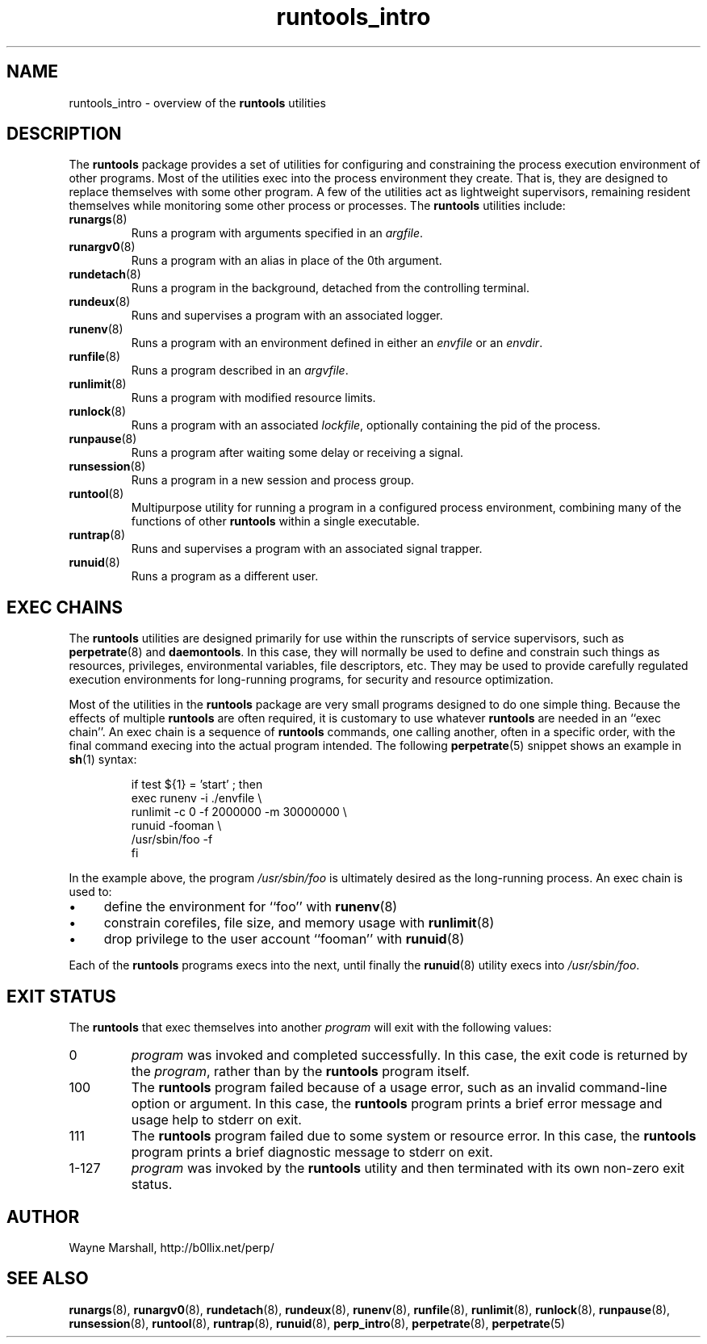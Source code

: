 .\" runtools_intro.8
.\" wcm, 2009.12.15 - 2009.12.15
.\" ===
.TH runtools_intro 8 "January 2010" "runtools-0.00" "runtools"
.SH NAME
runtools_intro \- overview of the
.B runtools
utilities
.SH DESCRIPTION
The
.B runtools
package provides a set of utilities for configuring and constraining
the process execution environment of other programs.
Most of the utilities exec into the process environment they create.
That is, they are designed to replace themselves with some other program.
A few of the utilities act as lightweight supervisors,
remaining resident themselves while monitoring some other process or processes. 
The
.B runtools
utilities include:
.TP
.BR runargs (8)
Runs a program with arguments specified in an
.IR argfile .
.TP
.BR runargv0 (8)
Runs a program with an alias in place of the 0th argument.
.TP
.BR rundetach (8)
Runs a program in the background,
detached from the controlling terminal.
.TP
.BR rundeux (8)
Runs and supervises a program with an associated logger.
.TP
.BR runenv (8)
Runs a program with an environment defined in either an
.I envfile
or an
.IR envdir .
.TP
.BR runfile (8)
Runs a program described in an
.IR argvfile .
.TP
.BR runlimit (8)
Runs a program with modified resource limits.
.TP
.BR runlock (8)
Runs a program with an associated
.IR lockfile ,
optionally containing the pid of the process.
.TP
.BR runpause (8)
Runs a program after waiting some delay or receiving a signal.
.TP
.BR runsession (8)
Runs a program in a new session and process group.
.TP
.BR runtool (8)
Multipurpose utility for running a program in a configured process environment,
combining many of the functions of other
.B runtools
within a single executable.
.TP
.BR runtrap (8)
Runs and supervises a program with an associated signal trapper.
.TP
.BR runuid (8)
Runs a program as a different user.
.SH EXEC CHAINS
The
.B runtools
utilities are designed primarily for use within the runscripts of service supervisors,
such as
.BR perpetrate (8)
and
.BR daemontools .
In this case,
they will normally be used to define and constrain such things as resources,
privileges,
environmental variables,
file descriptors,
etc.
They may be used to provide carefully regulated execution environments for
long-running programs,
for security and resource optimization.
.PP
Most of the utilities in the
.B runtools
package are very small programs designed to do one simple thing.
Because the effects of multiple
.B runtools
are often required,
it is customary to use whatever
.B runtools
are needed in an ``exec chain''.
An exec chain is a sequence of
.B runtools
commands, one calling another,
often in a specific order,
with the final command execing into the actual program intended.
The following
.BR perpetrate (5)
snippet shows an example in
.BR sh (1)
syntax:
.PP
.RS
.nf
if test ${1} = 'start' ; then
  exec runenv -i ./envfile \\
      runlimit -c 0 -f 2000000 -m 30000000 \\
          runuid -fooman \\
            /usr/sbin/foo -f
fi
.fi
.RE
.PP
In the example above,
the program
.I /usr/sbin/foo
is ultimately desired as the long-running process.
An exec chain is used to:
.IP \(bu 4
define the environment for ``foo'' with
.BR runenv (8)
.IP \(bu 4
constrain corefiles, file size, and memory usage with
.BR runlimit (8)
.IP \(bu 4
drop privilege to the user account ``fooman'' with
.BR runuid (8)
.PP
Each of the
.B runtools
programs execs into the next,
until finally the
.BR runuid (8)
utility execs into
.IR /usr/sbin/foo .
.SH EXIT STATUS
The
.B runtools
that exec themselves into another
.I program
will exit with the following values:
.TP
0
.I program
was invoked and completed successfully.
In this case,
the exit code is returned by the
.IR program ,
rather than by the
.B runtools
program itself.
.TP
100
The
.B runtools
program failed because of a usage error,
such as an invalid command\-line option or argument.
In this case,
the
.B runtools
program prints a brief error message and usage help to stderr on exit.
.TP
111
The
.B runtools
program failed due to some system or resource error.
In this case,
the
.B runtools
program prints a brief diagnostic message to stderr on exit.
.TP
1\-127
.I program
was invoked by the
.B runtools
utility and then terminated with its own non-zero exit status.
.SH AUTHOR
Wayne Marshall, http://b0llix.net/perp/
.SH SEE ALSO
.nh
.BR runargs (8),
.BR runargv0 (8),
.BR rundetach (8),
.BR rundeux (8),
.BR runenv (8),
.BR runfile (8),
.BR runlimit (8),
.BR runlock (8),
.BR runpause (8),
.BR runsession (8),
.BR runtool (8),
.BR runtrap (8),
.BR runuid (8),
.BR perp_intro (8),
.BR perpetrate (8),
.BR perpetrate (5)
.\" EOF
